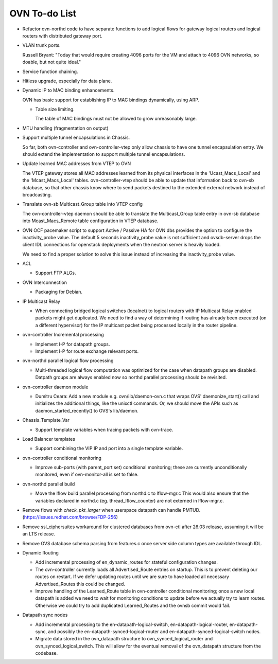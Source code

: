 ..
      Licensed under the Apache License, Version 2.0 (the "License"); you may
      not use this file except in compliance with the License. You may obtain
      a copy of the License at

          http://www.apache.org/licenses/LICENSE-2.0

      Unless required by applicable law or agreed to in writing, software
      distributed under the License is distributed on an "AS IS" BASIS, WITHOUT
      WARRANTIES OR CONDITIONS OF ANY KIND, either express or implied. See the
      License for the specific language governing permissions and limitations
      under the License.

      Convention for heading levels in OVN documentation:

      =======  Heading 0 (reserved for the title in a document)
      -------  Heading 1
      ~~~~~~~  Heading 2
      +++++++  Heading 3
      '''''''  Heading 4

      Avoid deeper levels because they do not render well.

==============
OVN To-do List
==============

* Refactor ovn-northd code to have separate functions to add logical flows
  for gateway logical routers and logical routers with distributed gateway
  port.

* VLAN trunk ports.

  Russell Bryant: "Today that would require creating 4096 ports for the VM and
  attach to 4096 OVN networks, so doable, but not quite ideal."

* Service function chaining.

* Hitless upgrade, especially for data plane.

* Dynamic IP to MAC binding enhancements.

  OVN has basic support for establishing IP to MAC bindings dynamically, using
  ARP.

  * Table size limiting.

    The table of MAC bindings must not be allowed to grow unreasonably large.

* MTU handling (fragmentation on output)

* Support multiple tunnel encapsulations in Chassis.

  So far, both ovn-controller and ovn-controller-vtep only allow chassis to
  have one tunnel encapsulation entry.  We should extend the implementation
  to support multiple tunnel encapsulations.

* Update learned MAC addresses from VTEP to OVN

  The VTEP gateway stores all MAC addresses learned from its physical
  interfaces in the 'Ucast_Macs_Local' and the 'Mcast_Macs_Local' tables.
  ovn-controller-vtep should be able to update that information back to
  ovn-sb database, so that other chassis know where to send packets destined
  to the extended external network instead of broadcasting.

* Translate ovn-sb Multicast_Group table into VTEP config

  The ovn-controller-vtep daemon should be able to translate the
  Multicast_Group table entry in ovn-sb database into Mcast_Macs_Remote table
  configuration in VTEP database.

* OVN OCF pacemaker script to support Active / Passive HA for OVN dbs provides
  the option to configure the inactivity_probe value. The default 5 seconds
  inactivity_probe value is not sufficient and ovsdb-server drops the client
  IDL connections for openstack deployments when the neutron server is heavily
  loaded.

  We need to find a proper solution to solve this issue instead of increasing
  the inactivity_probe value.

* ACL

  * Support FTP ALGs.

* OVN Interconnection

  * Packaging for Debian.

* IP Multicast Relay

  * When connecting bridged logical switches (localnet) to logical routers
    with IP Multicast Relay enabled packets might get duplicated. We need
    to find a way of determining if routing has already been executed (on a
    different hypervisor) for the IP multicast packet being processed locally
    in the router pipeline.

* ovn-controller Incremental processing

  * Implement I-P for datapath groups.
  * Implement I-P for route exchange relevant ports.

* ovn-northd parallel logical flow processing

  * Multi-threaded logical flow computation was optimized for the case
    when datapath groups are disabled.  Datpath groups are always enabled
    now so northd parallel processing should be revisited.

* ovn-controller daemon module

  * Dumitru Ceara: Add a new module e.g. ovn/lib/daemon-ovn.c that wraps
    OVS' daemonize_start() call and initializes the additional things, like
    the unixctl commands. Or, we should move the APIs such as
    daemon_started_recently() to OVS's lib/daemon.

* Chassis_Template_Var

  * Support template variables when tracing packets with ovn-trace.

* Load Balancer templates

  * Support combining the VIP IP and port into a single template variable.

* ovn-controller conditional monitoring

  * Improve sub-ports (with parent_port set) conditional monitoring; these
    are currently unconditionally monitored, even if ovn-monitor-all is
    set to false.

* ovn-northd parallel build

  * Move the lflow build parallel processing from northd.c to lflow-mgr.c
    This would also ensure that the variables declared in northd.c
    (eg. thread_lflow_counter) are not externed in lflow-mgr.c.

* Remove flows with `check_pkt_larger` when userspace datapath can handle
  PMTUD. (https://issues.redhat.com/browse/FDP-256)

* Remove ssl_ciphersuites workaround for clustered databases from ovn-ctl
  after 26.03 release, assuming it will be an LTS release.

* Remove OVS database schema parsing from features.c once server side column
  types are available through IDL.

* Dynamic Routing

  * Add incremental processing of en_dynamic_routes for stateful configuration
    changes.

  * The ovn-controller currently loads all Advertised_Route entries on startup.
    This is to prevent deleting our routes on restart. If we defer updating
    routes until we are sure to have loaded all necessary Advertised_Routes
    this could be changed.

  * Improve handling of the Learned_Route table in ovn-controller conditional
    monitoring; once a new local datapath is added we need to wait for
    monitoring conditions to update before we actually try to learn routes.
    Otherwise we could try to add duplicated Learned_Routes and the ovnsb
    commit would fail.

* Datapath sync nodes

  * Add incremental processing to the en-datapath-logical-switch,
    en-datapath-logical-router, en-datapath-sync, and possibly the
    en-datapath-synced-logical-router and en-datapath-synced-logical-switch
    nodes.

  * Migrate data stored in the ovn\_datapath structure to
    ovn\_synced\_logical_router and ovn\_synced\_logical\_switch. This will
    allow for the eventual removal of the ovn\_datapath structure from the
    codebase.
